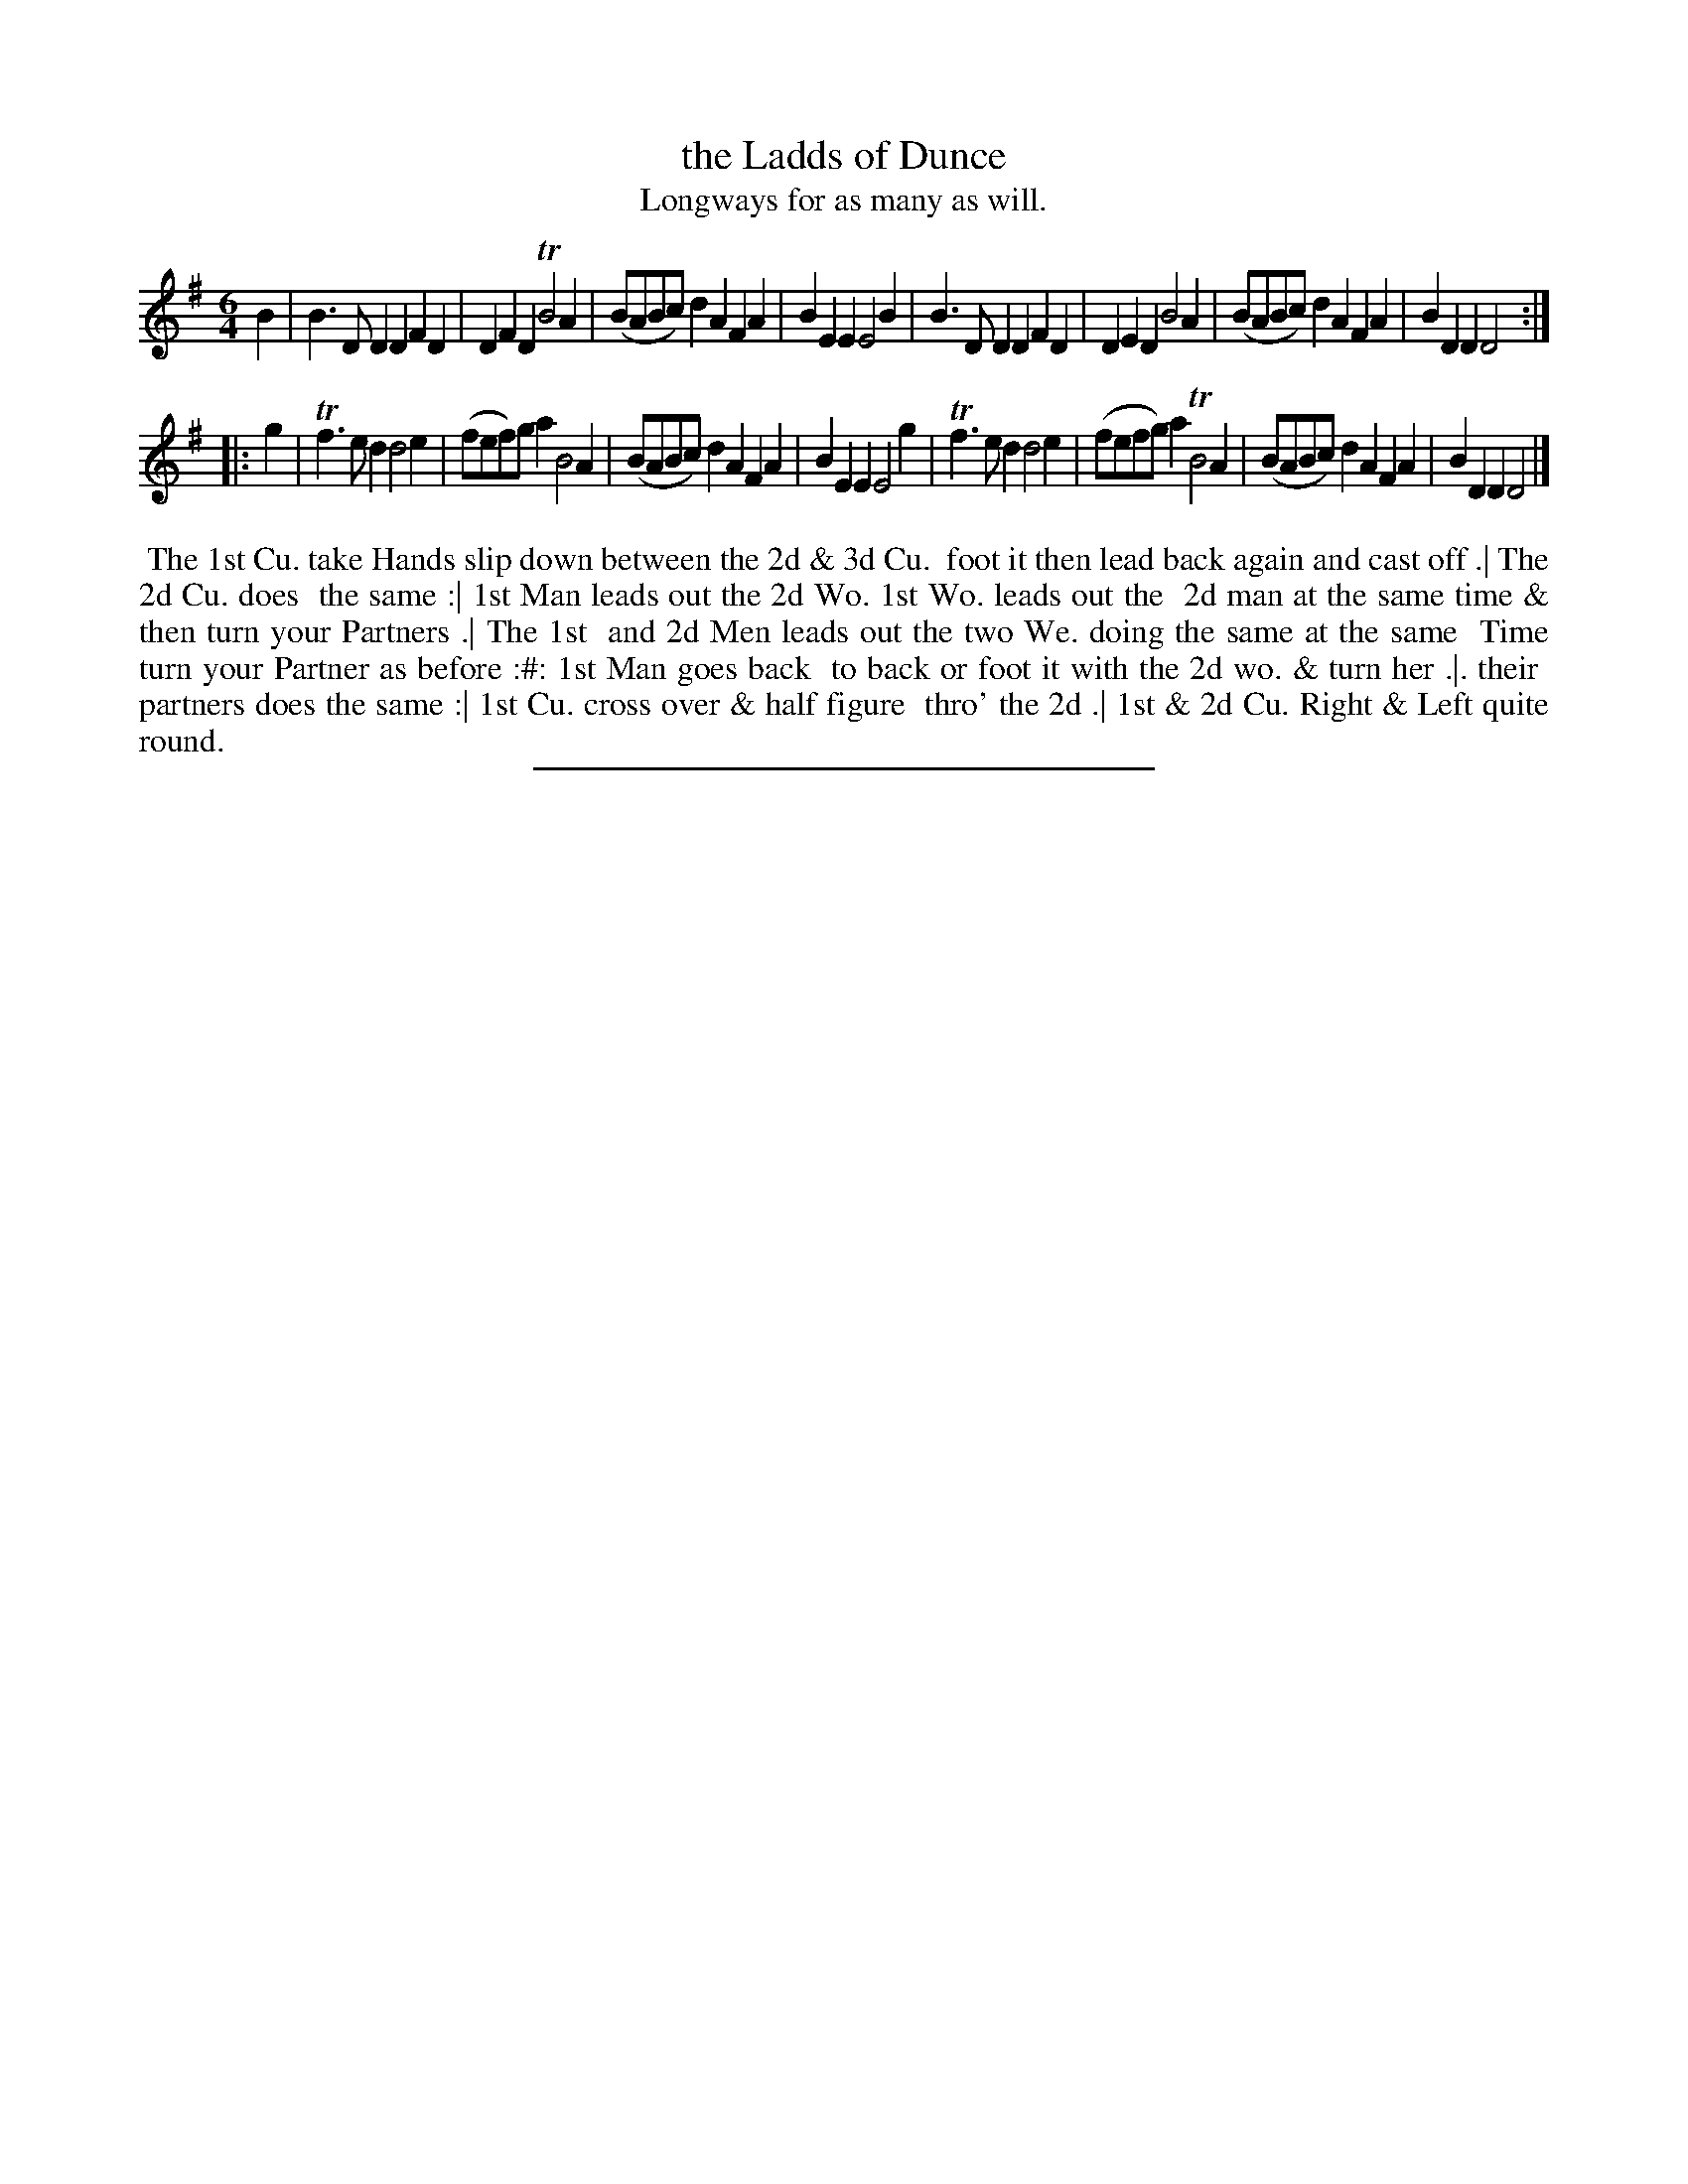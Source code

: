 X: 33
T: the Ladds of Dunce
T: Longways for as many as will.
%R: jig
B: Daniel Wright "Wright's Compleat Collection of Celebrated Country Dances" 1740 p.17
S: http://library.efdss.org/cgi-bin/dancebooks.cgi
Z: 2014 John Chambers <jc:trillian.mit.edu>
N: The 2nd strain has initial repeat but no final repeat; not fixed.
M: 6/4
L: 1/8
K: Dmix
% - - - - - - - - - - - - - - - - - - - - - - - - -
B2 |\
B3DD2 D2F2D2 | D2F2D2 TB4A2 | (BABc)d2 A2F2A2 | B2E2E2 E4B2 |\
B3DD2 D2F2D2 | D2E2D2  B4A2 | (BABc)d2 A2F2A2 | B2D2D2 D4  :|
|: g2 |\
Tf3ed2 d4e2 | (fef)ga2  B4A2 | (BABc)d2 A2F2A2 | B2E2E2 E4g2 |\
Tf3ed2 d4e2 | (fefg)a2 TB4A2 | (BABc)d2 A2F2A2 | B2D2D2 D4  |]
% - - - - - - - - - - - - - - - - - - - - - - - - -
%%begintext align
%% The 1st Cu. take Hands slip down between the 2d & 3d Cu.
%% foot it then lead back again and cast off .| The 2d Cu. does
%% the same :| 1st Man leads out the 2d Wo. 1st Wo. leads out the
%% 2d man at the same time & then turn your Partners .| The 1st
%% and 2d Men leads out the two We. doing the same at the same
%% Time turn your Partner as before :#: 1st Man goes back
%% to back or foot it with the 2d wo. & turn her .|. their
%% partners does the same :| 1st Cu. cross over & half figure
%% thro' the 2d .| 1st & 2d Cu. Right & Left quite round.
%%endtext
% - - - - - - - - - - - - - - - - - - - - - - - - -
%%sep 2 4 300

